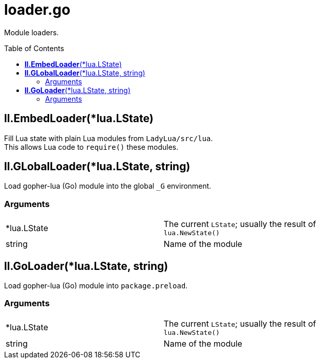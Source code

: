 = loader.go
:toc:
:toc-placement!:

Module loaders.

toc::[]

== *ll.EmbedLoader*(*lua.LState)
Fill Lua state with plain Lua modules from `LadyLua/src/lua`. +
This allows Lua code to `require()` these modules.

== *ll.GLobalLoader*(*lua.LState, string)
Load gopher-lua (Go) module into the global `_G` environment. +

=== Arguments
[width="72%"]
|===
|*lua.LState|The current `LState`; usually the result of `lua.NewState()`
|string |Name of the module
|===

== *ll.GoLoader*(*lua.LState, string)
Load gopher-lua (Go) module into `package.preload`. +

=== Arguments
[width="72%"]
|===
|*lua.LState|The current `LState`; usually the result of `lua.NewState()`
|string |Name of the module
|===
